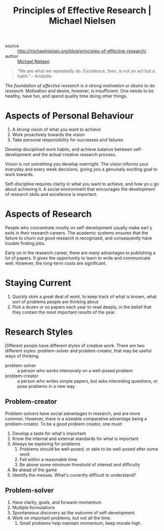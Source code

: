 :PROPERTIES:
:ID:       6ec6e356-ac36-42ba-bc81-60a918e3f355
:ROAM_REFS: http://michaelnielsen.org/blog/principles-of-effective-research/
:END:

#+title: Principles of Effective Research | Michael Nielsen

- source :: http://michaelnielsen.org/blog/principles-of-effective-research/
- author :: [[id:3652626a-b6f0-41e9-9e12-ea6e028edc93][Michael Nielsen]]

#+begin_quote
“We are what we repeatedly do. Excellence, then, is not an act but a habit.”  -- Aristotle
#+end_quote

/The foundation of effective research is a strong motivation or desire to do
research./ Motivation and desire, however, is insufficient. One needs to be
healthy, have fun, and spend quality time doing other things.

* Aspects of Personal Behaviour

1. A strong vision of what you want to achieve
2. Work proactively towards the vision
3. Take personal responsibility for successes and failures

Develop disciplined work habits, and achieve balance between self-development
and the actual creative research process.

Vision is not something you develop overnight. The vision informs your everyday
and every week decisions, giving you a genuinely exciting goal to work towards.

Self-discipline requires clarity in what you want to achieve, and how yo u go
about achieving it. A social environment that encourages the development of
research skills and excellence is important.

* Aspects of Research

People who concentrate mostly on self-development usually make earl y exits in
their research careers. The academic systems ensures that the failure to churn
out good research is recognized, and consequently have trouble finding jobs.

Early on in the research career, there are many advantages to publishing a lot
of papers. It gives the opportunity to learn to write and communicate well.
However, the long-term costs are significant.

* Staying Current

1. Quickly skim a great deal of work, to keep track of what is known, what sort
   of problems people are thinking about
2. Pick a dozen or so papers each year to read deeply, in the belief that they
   contain the most important results of the year.

* Research Styles

Different people have different styles of creative work. There are two different
styles: problem-solver and problem-creator, that may be useful ways of thinking.

- problem-solver :: a person who works intensively on a well-posed
  problem
- problem-creator :: a person who writes simple papers, but asks
  interesting questions, or pose problems in a new way

** Problem-creator

Problem-solvers have social advantages in research, and are more common.
However, there is a sizeable comparative advantage being a problem-creator. To
be a good problem creator, one must:

1. Develop a taste for what's important
2. Know the internal and external standards for what is important
3. Always be exploring for problems
   1. Problems should be well-posed, or able to be well-posed after some work
   2. Fall within a reasonable time
   3. Be above some minimum threshold of interest and difficulty
4. Be ahead of the game
5. Identify the messes. What's currently difficult to understand?

** Problem-solver

1. Have clarity, goals, and forward-momentum
2. Multiple formulations
3. Spontaneous discovery as the outcome of self-development
4. Work on important problems, but not all the time.
   1. Small problems help maintain momentum, keep morale high.
